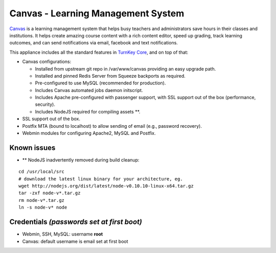 Canvas - Learning Management System
===================================

`Canvas`_ is a learning management system that helps busy teachers
and administrators save hours in their classes and institutions. It
helps create amazing course content with a rich content editor,
speed up grading, track learning outcomes, and can send
notifications via email, facebook and text notifications.

This appliance includes all the standard features in
`TurnKey Core`_, and on top of that:

-  Canvas configurations:
   
   -  Installed from upstream git repo in /var/www/canvas providing an
      easy upgrade path.
   -  Installed and pinned Redis Server from Squeeze backports as
      required.
   -  Pre-configured to use MySQL (recommended for production).
   -  Includes Canvas automated jobs daemon initscript.
   -  Includes Apache pre-configured with passenger support, with SSL
      support out of the box (performance, security).
   -  Includes NodeJS required for compiling assets \*\*.

-  SSL support out of the box.
-  Postfix MTA (bound to localhost) to allow sending of email
   (e.g., password recovery).
-  Webmin modules for configuring Apache2, MySQL and Postfix.

Known issues
------------

-  \*\* NodeJS inadvertently removed during build cleanup:

::

    cd /usr/local/src
    # download the latest linux binary for your architecture, eg.
    wget http://nodejs.org/dist/latest/node-v0.10.10-linux-x64.tar.gz
    tar -zxf node-v*.tar.gz
    rm node-v*.tar.gz
    ln -s node-v* node

Credentials *(passwords set at first boot)*
-------------------------------------------

-  Webmin, SSH, MySQL: username **root**
-  Canvas: default username is email set at first boot


.. _Canvas: http://www.instructure.com/
.. _TurnKey Core: http://www.turnkeylinux.org/core
